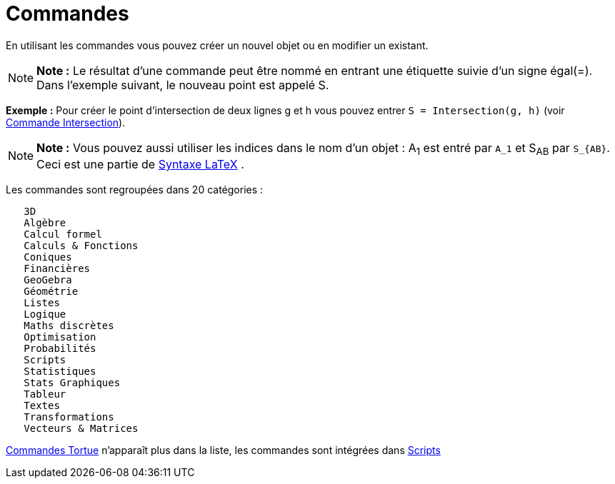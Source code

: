 = Commandes
:page-en: Commands
ifdef::env-github[:imagesdir: /fr/modules/ROOT/assets/images]

En utilisant les commandes vous pouvez créer un nouvel objet ou en modifier un existant.

[NOTE]
====

*Note :* Le résultat d'une commande peut être nommé en entrant une étiquette suivie d'un signe égal(=). Dans l'exemple
suivant, le nouveau point est appelé S.

====

[EXAMPLE]
====

*Exemple :* Pour créer le point d'intersection de deux lignes g et h vous pouvez entrer `++S = Intersection(g, h)++`
(voir xref:/commands/Intersection.adoc[Commande Intersection]).

====

[NOTE]
====

*Note :* Vous pouvez aussi utiliser les indices dans le nom d'un objet : A~1~ est entré par `++A_1++` et S~AB~ par
`++S_{AB}++`. Ceci est une partie de xref:/LaTeX.adoc[Syntaxe LaTeX] .

====

Les commandes sont regroupées dans 20 catégories :

....
   3D
   Algèbre
   Calcul formel
   Calculs & Fonctions
   Coniques
   Financières
   GeoGebra
   Géométrie
   Listes
   Logique
   Maths discrètes
   Optimisation
   Probabilités
   Scripts
   Statistiques
   Stats Graphiques
   Tableur
   Textes
   Transformations
   Vecteurs & Matrices
....

xref:/commands/Commandes_Tortue.adoc[Commandes Tortue] n'apparaît plus dans la liste, les commandes sont intégrées dans
xref:/commands/Commandes_Scripts.adoc[Scripts]
